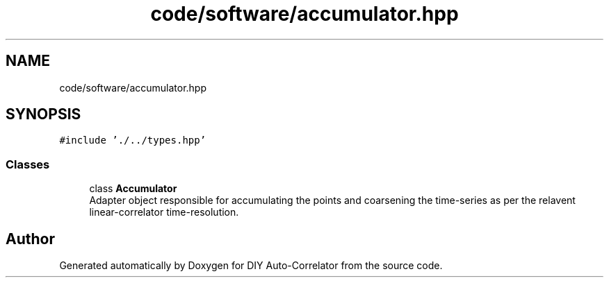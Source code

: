 .TH "code/software/accumulator.hpp" 3 "Fri Nov 12 2021" "Version 1.0" "DIY Auto-Correlator" \" -*- nroff -*-
.ad l
.nh
.SH NAME
code/software/accumulator.hpp
.SH SYNOPSIS
.br
.PP
\fC#include '\&./\&.\&./types\&.hpp'\fP
.br

.SS "Classes"

.in +1c
.ti -1c
.RI "class \fBAccumulator\fP"
.br
.RI "Adapter object responsible for accumulating the points and coarsening the time-series as per the relavent linear-correlator time-resolution\&. "
.in -1c
.SH "Author"
.PP 
Generated automatically by Doxygen for DIY Auto-Correlator from the source code\&.
